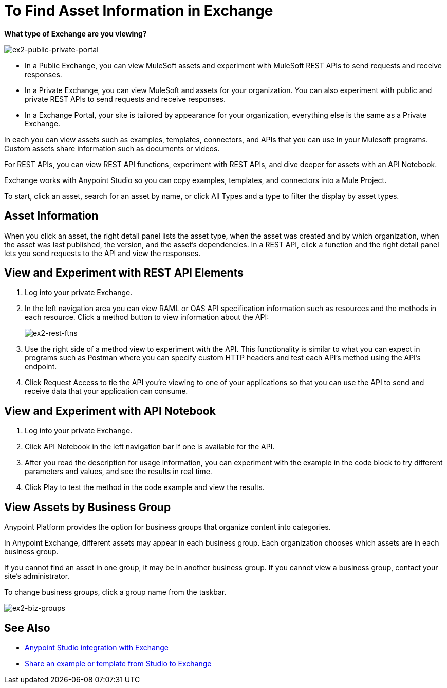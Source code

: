 = To Find Asset Information in Exchange

*What type of Exchange are you viewing?*

image:ex2-public-private-portal.png[ex2-public-private-portal]

* In a Public Exchange, you can view MuleSoft assets and experiment with MuleSoft REST APIs to send requests and receive responses.
* In a Private Exchange, you can view MuleSoft and assets for your organization. You can also experiment with public and private REST APIs to send requests and receive responses.
* In a Exchange Portal, your site is tailored by appearance for your organization, everything else is the same as a Private Exchange.

In each you can view assets such as examples, templates, connectors, and APIs that you can use in your Mulesoft programs. Custom assets share information such as documents or videos. 

For REST APIs, you can view REST API functions, experiment with REST APIs, and dive deeper for assets with an API Notebook.

Exchange works with Anypoint Studio so you can copy examples, templates, and connectors into a Mule Project.

To start, click an asset, search for an asset by name, or click All Types and a type to filter the display by asset types. 

== Asset Information

When you click an asset, the right detail panel lists the asset type, when the asset was created and by which organization, when the asset was last published, the version, and the asset's dependencies. In a REST API, click a function and the right detail panel lets you send requests to the API and view the responses.

== View and Experiment with REST API Elements

. Log into your private Exchange.
. In the left navigation area you can view RAML or OAS API specification information such as resources and the methods in each resource. Click a method button to view information about the API:
+
image:ex2-rest-ftns.png[ex2-rest-ftns]
+
. Use the right side of a method view to experiment with the API. This functionality is similar to what you can expect in programs such as Postman where you can specify custom HTTP headers and test each API's method using the API's endpoint.
. Click Request Access to tie the API you're viewing to one of your applications so that you can use the API to send and receive data that your application can consume.

== View and Experiment with API Notebook

. Log into your private Exchange.
. Click API Notebook in the left navigation bar if one is available for the API.
. After you read the description for usage information, you can experiment with the example in the code block to try different parameters and values, and see the results in real time.
. Click Play to test the method in the code example and view the results.


== View Assets by Business Group

Anypoint Platform provides the option for business groups that organize content into categories. 

In Anypoint Exchange, different assets may appear in each business group. Each organization 
chooses which assets are in each business group.

If you cannot find 
an asset in one group, it may be in another business group. If you cannot view a business group, contact your site's administrator.

To change business groups, click a group name from the taskbar.

image:ex2-biz-groups.png[ex2-biz-groups]

== See Also

* link:/anypoint-studio/v/6/exchange-integration[Anypoint Studio integration with Exchange]
* https://beta-anypt.docs-stgx.mulesoft.com/anypoint-studio/v/7/export-to-exchange-task[Share an example or template from Studio to Exchange]
